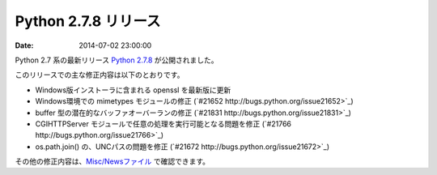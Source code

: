 Python 2.7.8 リリース
=============================


:date: 2014-07-02 23:00:00


Python 2.7 系の最新リリース `Python 2.7.8 <https://www.python.org/download/releases/2.7.8/>`_ が公開されました。

このリリースでの主な修正内容は以下のとおりです。

* Windows版インストーラに含まれる openssl を最新版に更新
* Windows環境での mimetypes モジュールの修正 (`#21652 http://bugs.python.org/issue21652>`_)
* buffer 型の潜在的なバッファオーバーランの修正 (`#21831 http://bugs.python.org/issue21831>`_)
* CGIHTTPServer モジュールで任意の処理を実行可能となる問題を修正 (`#21766 http://bugs.python.org/issue21766>`_)
* os.path.join() の、UNCパスの問題を修正 (`#21672 http://bugs.python.org/issue21672>`_)


その他の修正内容は、`Misc/Newsファイル <http://hg.python.org/cpython/raw-file/v2.7.8/Misc/NEWS>`_ で確認できます。
